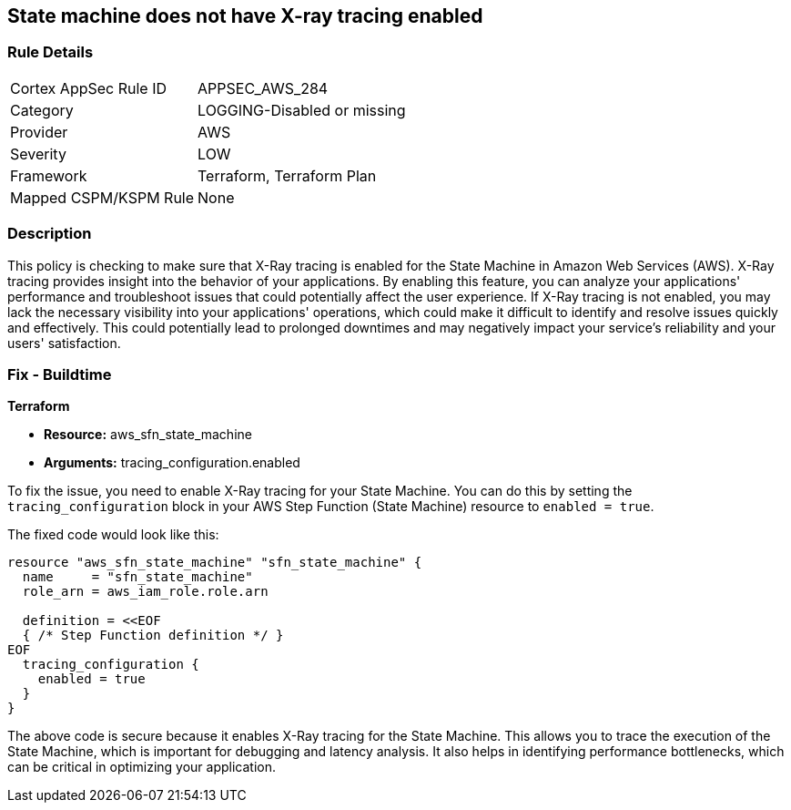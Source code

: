 
== State machine does not have X-ray tracing enabled

=== Rule Details

[cols="1,2"]
|===
|Cortex AppSec Rule ID |APPSEC_AWS_284
|Category |LOGGING-Disabled or missing
|Provider |AWS
|Severity |LOW
|Framework |Terraform, Terraform Plan
|Mapped CSPM/KSPM Rule |None
|===


=== Description

This policy is checking to make sure that X-Ray tracing is enabled for the State Machine in Amazon Web Services (AWS). X-Ray tracing provides insight into the behavior of your applications. By enabling this feature, you can analyze your applications' performance and troubleshoot issues that could potentially affect the user experience. If X-Ray tracing is not enabled, you may lack the necessary visibility into your applications' operations, which could make it difficult to identify and resolve issues quickly and effectively. This could potentially lead to prolonged downtimes and may negatively impact your service's reliability and your users' satisfaction.

=== Fix - Buildtime

*Terraform*

* *Resource:* aws_sfn_state_machine
* *Arguments:* tracing_configuration.enabled

To fix the issue, you need to enable X-Ray tracing for your State Machine. You can do this by setting the `tracing_configuration` block in your AWS Step Function (State Machine) resource to `enabled = true`.

The fixed code would look like this:

[source,go]
----
resource "aws_sfn_state_machine" "sfn_state_machine" {
  name     = "sfn_state_machine"
  role_arn = aws_iam_role.role.arn

  definition = <<EOF
  { /* Step Function definition */ }
EOF
  tracing_configuration {
    enabled = true
  }
}
----

The above code is secure because it enables X-Ray tracing for the State Machine. This allows you to trace the execution of the State Machine, which is important for debugging and latency analysis. It also helps in identifying performance bottlenecks, which can be critical in optimizing your application.

